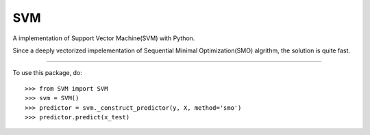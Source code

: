 =======
 SVM
=======

A implementation of Support Vector Machine(SVM) with Python. 

Since a deeply vectorized impelementation of Sequential Minimal Optimization(SMO) algrithm, the solution is quite fast. 

--------

To use this package, do::

    >>> from SVM import SVM
    >>> svm = SVM()
    >>> predictor = svm._construct_predictor(y, X, method='smo')
    >>> predictor.predict(x_test)
